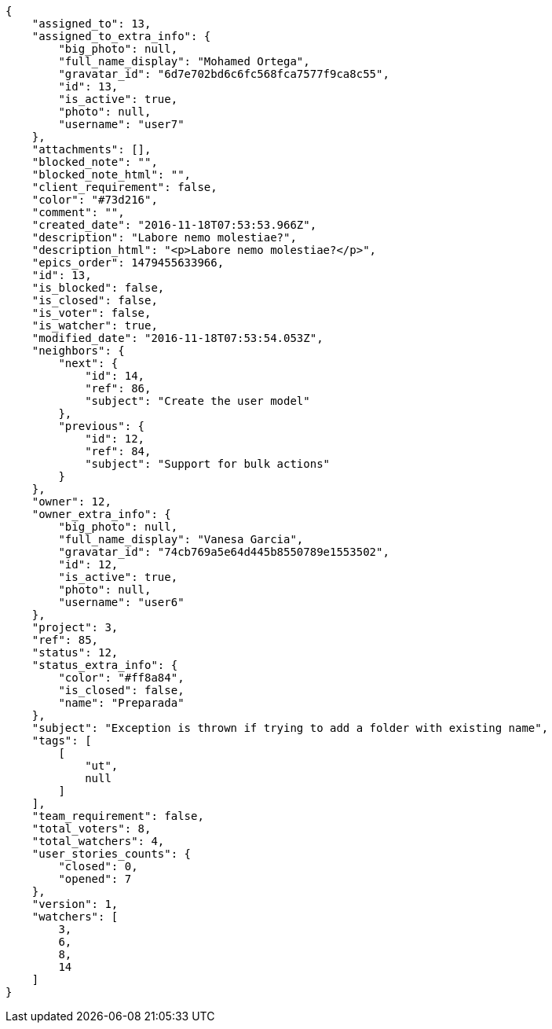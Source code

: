 [source,json]
----
{
    "assigned_to": 13,
    "assigned_to_extra_info": {
        "big_photo": null,
        "full_name_display": "Mohamed Ortega",
        "gravatar_id": "6d7e702bd6c6fc568fca7577f9ca8c55",
        "id": 13,
        "is_active": true,
        "photo": null,
        "username": "user7"
    },
    "attachments": [],
    "blocked_note": "",
    "blocked_note_html": "",
    "client_requirement": false,
    "color": "#73d216",
    "comment": "",
    "created_date": "2016-11-18T07:53:53.966Z",
    "description": "Labore nemo molestiae?",
    "description_html": "<p>Labore nemo molestiae?</p>",
    "epics_order": 1479455633966,
    "id": 13,
    "is_blocked": false,
    "is_closed": false,
    "is_voter": false,
    "is_watcher": true,
    "modified_date": "2016-11-18T07:53:54.053Z",
    "neighbors": {
        "next": {
            "id": 14,
            "ref": 86,
            "subject": "Create the user model"
        },
        "previous": {
            "id": 12,
            "ref": 84,
            "subject": "Support for bulk actions"
        }
    },
    "owner": 12,
    "owner_extra_info": {
        "big_photo": null,
        "full_name_display": "Vanesa Garcia",
        "gravatar_id": "74cb769a5e64d445b8550789e1553502",
        "id": 12,
        "is_active": true,
        "photo": null,
        "username": "user6"
    },
    "project": 3,
    "ref": 85,
    "status": 12,
    "status_extra_info": {
        "color": "#ff8a84",
        "is_closed": false,
        "name": "Preparada"
    },
    "subject": "Exception is thrown if trying to add a folder with existing name",
    "tags": [
        [
            "ut",
            null
        ]
    ],
    "team_requirement": false,
    "total_voters": 8,
    "total_watchers": 4,
    "user_stories_counts": {
        "closed": 0,
        "opened": 7
    },
    "version": 1,
    "watchers": [
        3,
        6,
        8,
        14
    ]
}
----
